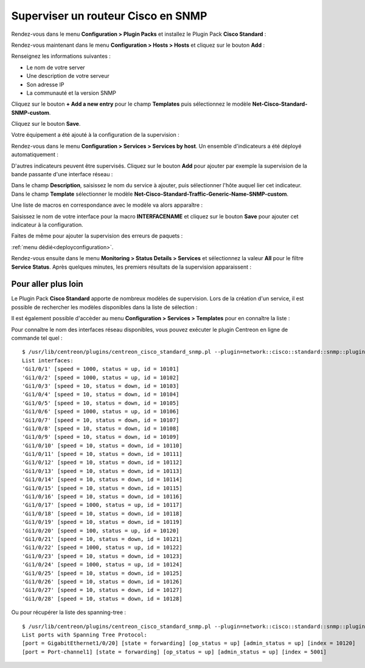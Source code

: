 .. _monitor_cisco:

###################################
Superviser un routeur Cisco en SNMP
###################################

Rendez-vous dans le menu **Configuration > Plugin Packs** et installez le Plugin
Pack **Cisco Standard** :

.. image:: /images/quick_start/quick_start_cisco_0.gif
    :align: center

Rendez-vous maintenant dans le menu **Configuration > Hosts > Hosts** et cliquez
sur le bouton **Add** :

.. image:: /images/quick_start/quick_start_cisco_1.png
    :align: center

Renseignez les informations suivantes :

* Le nom de votre server
* Une description de votre serveur
* Son adresse IP
* La communauté et la version SNMP

Cliquez sur le bouton **+ Add a new entry** pour le champ **Templates** puis
sélectionnez le modèle **Net-Cisco-Standard-SNMP-custom**.

Cliquez sur le bouton **Save**.

Votre équipement a été ajouté à la configuration de la supervision :

.. image:: /images/quick_start/quick_start_cisco_2.png
    :align: center

Rendez-vous dans le menu **Configuration > Services > Services by host**. Un
ensemble d'indicateurs a été déployé automatiquement :

.. image:: /images/quick_start/quick_start_cisco_3.png
    :align: center

D'autres indicateurs peuvent être supervisés. Cliquez sur le bouton **Add**
pour ajouter par exemple la supervision de la bande passante d'une interface
réseau :

.. image:: /images/quick_start/quick_start_cisco_4a.png
    :align: center

Dans le champ **Description**, saisissez le nom du service à ajouter, puis
sélectionner l'hôte auquel lier cet indicateur. Dans le champ **Template**
sélectionner le modèle **Net-Cisco-Standard-Traffic-Generic-Name-SNMP-custom**.

Une liste de macros en correspondance avec le modèle va alors apparaître :

.. image:: /images/quick_start/quick_start_cisco_4b.png
    :align: center

Saisissez le nom de votre interface pour la macro **INTERFACENAME** et cliquez
sur le bouton **Save** pour ajouter cet indicateur à la configuration.

Faites de même pour ajouter la supervision des erreurs de paquets :

.. image:: /images/quick_start/quick_start_cisco_5.png
    :align: center

:ref:`menu dédié<deployconfiguration>`.

Rendez-vous ensuite dans le menu **Monitoring > Status Details > Services** et
sélectionnez la valeur **All** pour le filtre **Service Status**. Après quelques
minutes, les premiers résultats de la supervision apparaissent :

.. image:: /images/quick_start/quick_start_cisco_6.png
    :align: center

********************
Pour aller plus loin
********************

Le Plugin Pack **Cisco Standard** apporte de nombreux modèles de supervision.
Lors de la création d'un service, il est possible de rechercher les
modèles disponibles dans la liste de sélection :

.. image:: /images/quick_start/quick_start_cisco_7.png
    :align: center

Il est également possible d'accèder au menu **Configuration > Services >
Templates** pour en connaître la liste :

.. image:: /images/quick_start/quick_start_cisco_8.png
    :align: center

Pour connaître le nom des interfaces réseau disponibles, vous pouvez exécuter
le plugin Centreon en ligne de commande tel quel : ::

    $ /usr/lib/centreon/plugins/centreon_cisco_standard_snmp.pl --plugin=network::cisco::standard::snmp::plugin --hostname=10.40.1.254 --snmp-community=public --snmp-version=2c --mode=list-interfaces
    List interfaces:
    'Gi1/0/1' [speed = 1000, status = up, id = 10101]
    'Gi1/0/2' [speed = 1000, status = up, id = 10102]
    'Gi1/0/3' [speed = 10, status = down, id = 10103]
    'Gi1/0/4' [speed = 10, status = down, id = 10104]
    'Gi1/0/5' [speed = 10, status = down, id = 10105]
    'Gi1/0/6' [speed = 1000, status = up, id = 10106]
    'Gi1/0/7' [speed = 10, status = down, id = 10107]
    'Gi1/0/8' [speed = 10, status = down, id = 10108]
    'Gi1/0/9' [speed = 10, status = down, id = 10109]
    'Gi1/0/10' [speed = 10, status = down, id = 10110]
    'Gi1/0/11' [speed = 10, status = down, id = 10111]
    'Gi1/0/12' [speed = 10, status = down, id = 10112]
    'Gi1/0/13' [speed = 10, status = down, id = 10113]
    'Gi1/0/14' [speed = 10, status = down, id = 10114]
    'Gi1/0/15' [speed = 10, status = down, id = 10115]
    'Gi1/0/16' [speed = 10, status = down, id = 10116]
    'Gi1/0/17' [speed = 1000, status = up, id = 10117]
    'Gi1/0/18' [speed = 10, status = down, id = 10118]
    'Gi1/0/19' [speed = 10, status = down, id = 10119]
    'Gi1/0/20' [speed = 100, status = up, id = 10120]
    'Gi1/0/21' [speed = 10, status = down, id = 10121]
    'Gi1/0/22' [speed = 1000, status = up, id = 10122]
    'Gi1/0/23' [speed = 10, status = down, id = 10123]
    'Gi1/0/24' [speed = 1000, status = up, id = 10124]
    'Gi1/0/25' [speed = 10, status = down, id = 10125]
    'Gi1/0/26' [speed = 10, status = down, id = 10126]
    'Gi1/0/27' [speed = 10, status = down, id = 10127]
    'Gi1/0/28' [speed = 10, status = down, id = 10128]

Ou pour récupérer la liste des spanning-tree : ::

    $ /usr/lib/centreon/plugins/centreon_cisco_standard_snmp.pl --plugin=network::cisco::standard::snmp::plugin --hostname=10.40.1.254 --snmp-community=mrthsrnrd --snmp-version=2c --mode=list-spanning-trees
    List ports with Spanning Tree Protocol:
    [port = GigabitEthernet1/0/20] [state = forwarding] [op_status = up] [admin_status = up] [index = 10120]
    [port = Port-channel1] [state = forwarding] [op_status = up] [admin_status = up] [index = 5001]
